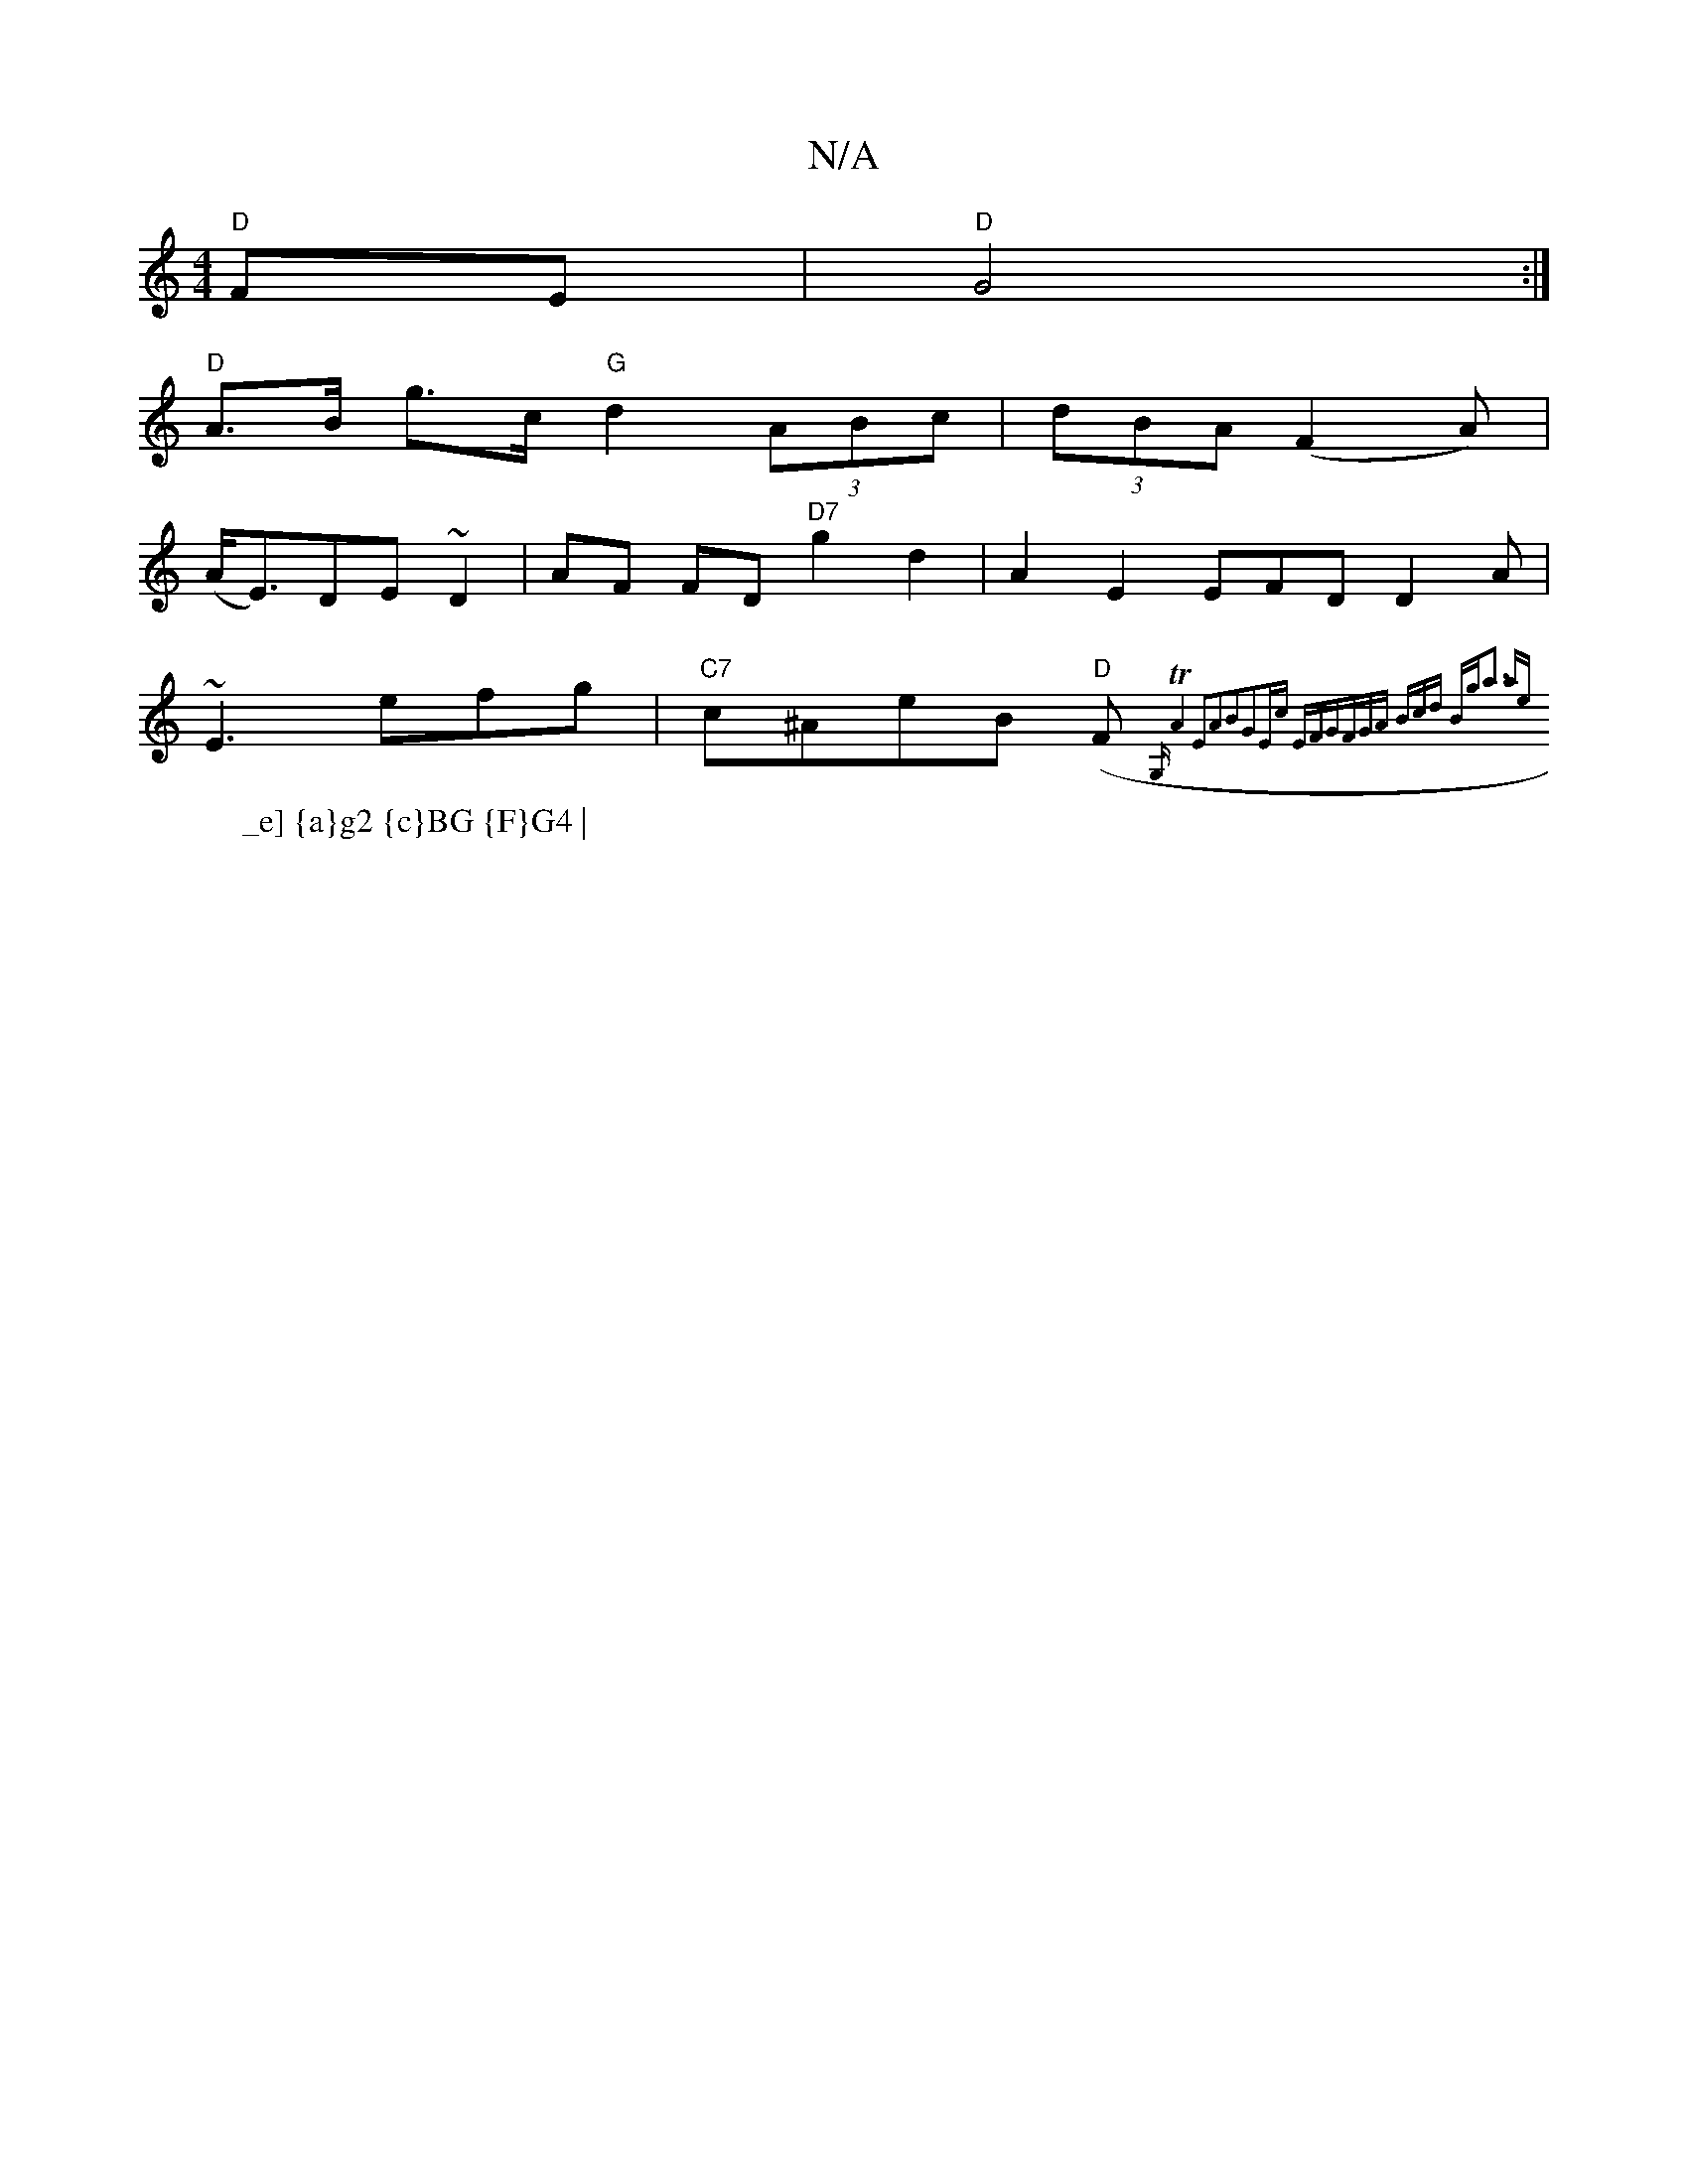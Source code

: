 X:1
T:N/A
M:4/4
R:N/A
K:Cmajor
"D"FE | "D"G4 :|
w:
W:_e] {a}g2 {c}BG {F}G4 |
"D"A>B g>c "G"d2 (3ABc | (3dBA (F2A) |
(A<E)DE ~D2 |AF FD "D7"g2 d2 | A2 E2 EFD D2A|
~E3 efg|"C7"c^AeB "D"(F{G,1TA4] | E2A2B2|G2Ec EFGF|GA (3Bcd Bg|a3- ae